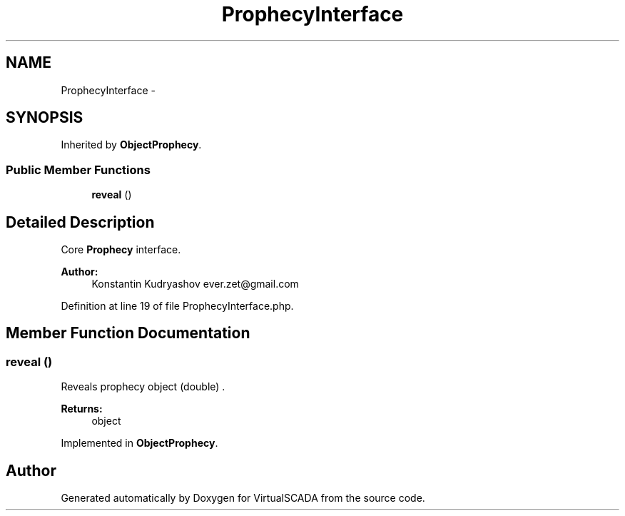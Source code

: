 .TH "ProphecyInterface" 3 "Tue Apr 14 2015" "Version 1.0" "VirtualSCADA" \" -*- nroff -*-
.ad l
.nh
.SH NAME
ProphecyInterface \- 
.SH SYNOPSIS
.br
.PP
.PP
Inherited by \fBObjectProphecy\fP\&.
.SS "Public Member Functions"

.in +1c
.ti -1c
.RI "\fBreveal\fP ()"
.br
.in -1c
.SH "Detailed Description"
.PP 
Core \fBProphecy\fP interface\&.
.PP
\fBAuthor:\fP
.RS 4
Konstantin Kudryashov ever.zet@gmail.com 
.RE
.PP

.PP
Definition at line 19 of file ProphecyInterface\&.php\&.
.SH "Member Function Documentation"
.PP 
.SS "reveal ()"
Reveals prophecy object (double) \&.
.PP
\fBReturns:\fP
.RS 4
object 
.RE
.PP

.PP
Implemented in \fBObjectProphecy\fP\&.

.SH "Author"
.PP 
Generated automatically by Doxygen for VirtualSCADA from the source code\&.
